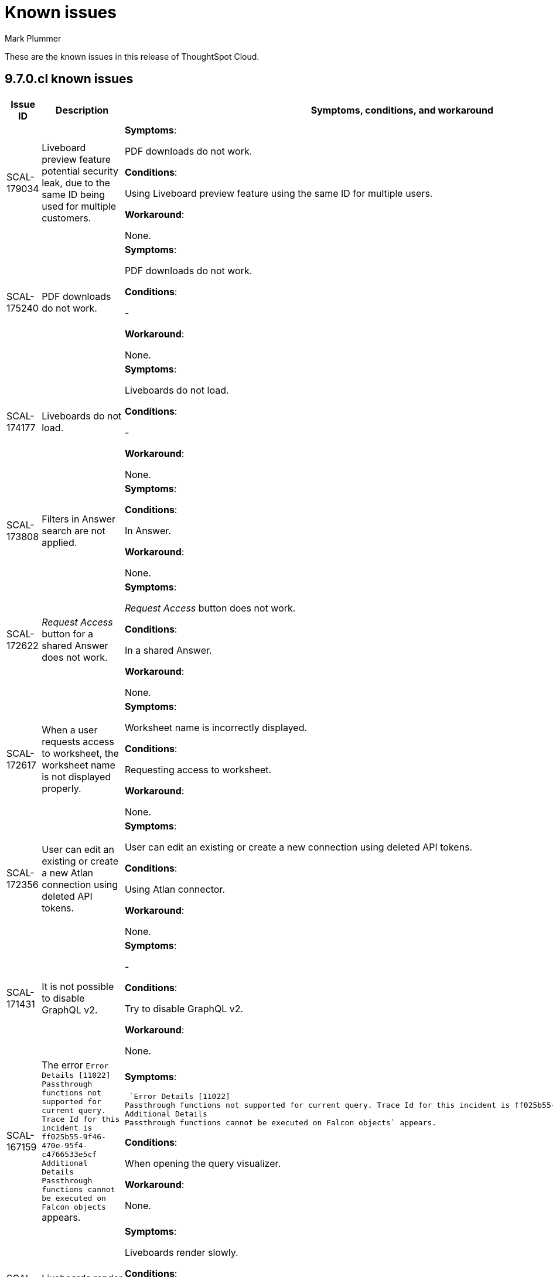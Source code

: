 = Known issues
:keywords: known issues
:last_updated: 2/1/2023
:author: Mark Plummer
:experimental:
:page-layout: default-cloud
:linkattrs:
:jira: SCAL-177532

These are the known issues in this release of ThoughtSpot Cloud.

[#releases-9-6-x]
== 9.7.0.cl known issues

[cols="17%,39%,38%"]
|===
|Issue ID |Description|Symptoms, conditions, and workaround

|SCAL-179034
|Liveboard preview feature potential security leak, due to the same ID being used for multiple customers.
a|*Symptoms*:

PDF downloads do not work.

*Conditions*:

Using Liveboard preview feature using the same ID for multiple users.

*Workaround*:

None.
|SCAL-175240
|PDF downloads do not work.
a|*Symptoms*:

PDF downloads do not work.

*Conditions*:

-

*Workaround*:

None.

|SCAL-174177
|Liveboards do not load.
a|*Symptoms*:

Liveboards do not load.

*Conditions*:

-

*Workaround*:

None.

|SCAL-173808
|Filters in Answer search are not applied.
a|*Symptoms*:



*Conditions*:

In Answer.

*Workaround*:

None.

|SCAL-172622
|_Request Access_ button for a shared Answer does not work.
a|*Symptoms*:

_Request Access_ button does not work.

*Conditions*:

In a shared Answer.

*Workaround*:

None.

|SCAL-172617
|When a user requests access to worksheet, the worksheet name is not displayed properly.
a|*Symptoms*:

Worksheet name is incorrectly displayed.

*Conditions*:

Requesting access to worksheet.

*Workaround*:

None.

|SCAL-172356
|User can edit an existing or create a new Atlan connection using deleted API tokens.
a|*Symptoms*:

User can edit an existing or create a new connection using deleted API tokens.

*Conditions*:

Using Atlan connector.

*Workaround*:

None.

|SCAL-171431
|It is not possible to disable GraphQL v2.
a|*Symptoms*:

-

*Conditions*:

Try to disable GraphQL v2.

*Workaround*:

None.

|SCAL-167159
|The error `Error Details [11022]
Passthrough functions not supported for current query. Trace Id for this incident is ff025b55-9f46-470e-95f4-c4766533e5cf
Additional Details
Passthrough functions cannot be executed on Falcon objects` appears.
a|*Symptoms*:

 `Error Details [11022]
Passthrough functions not supported for current query. Trace Id for this incident is ff025b55-9f46-470e-95f4-c4766533e5cf
Additional Details
Passthrough functions cannot be executed on Falcon objects` appears.

*Conditions*:

When opening the query visualizer.

*Workaround*:

None.

|SCAL-164158
|Liveboards render slowly.
a|*Symptoms*:

Liveboards render slowly.

*Conditions*:

-

*Workaround*:

None.

|SCAL-163806
|Query is incorrectly translated to `AggregateDistinct`.
a|*Symptoms*:

Query is incorrectly translated to `AggregateDistinct`.

*Conditions*:

Using Snowflake with `enableGroupingByGroupAggregrates` feature enabled.

*Workaround*:

None.

|===


